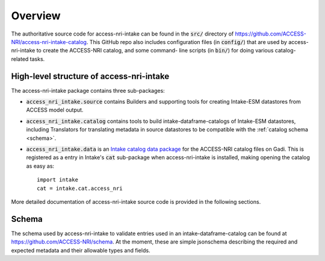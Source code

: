 .. _overview:

Overview
========

The authoritative source code for access-nri-intake can be found in the :code:`src/` directory of 
https://github.com/ACCESS-NRI/access-nri-intake-catalog. This GitHub repo also includes configuration files 
(in :code:`config/`) that are used by access-nri-intake to create the ACCESS-NRI catalog, and some command-
line scripts (in :code:`bin/`) for doing various catalog-related tasks.

High-level structure of access-nri-intake
^^^^^^^^^^^^^^^^^^^^^^^^^^^^^^^^^^^^^^^^^

The access-nri-intake package contains three sub-packages:

* :code:`access_nri_intake.source` contains Builders and supporting tools for creating Intake-ESM datastores 
  from ACCESS model output.
* :code:`access_nri_intake.catalog` contains tools to build intake-dataframe-catalogs of Intake-ESM datastores, 
  including Translators for translating metadata in source datastores to be compatible with the 
  :ref:`catalog schema <schema>`.
* :code:`access_nri_intake.data` is an `Intake catalog data package 
  <https://intake.readthedocs.io/en/latest/data-packages.html>`_ for the ACCESS-NRI catalog files on Gadi. This 
  is registered as a entry in Intake's :code:`cat` sub-package when access-nri-intake is installed, making 
  opening the catalog as easy as::

    import intake
    cat = intake.cat.access_nri

More detailed documentation of access-nri-intake source code is provided in the following sections.

.. _schema:

Schema
^^^^^^

The schema used by access-nri-intake to validate entries used in an intake-dataframe-catalog can be found at 
https://github.com/ACCESS-NRI/schema. At the moment, these are simple jsonschema describing the required and 
expected metadata and their allowable types and fields.
